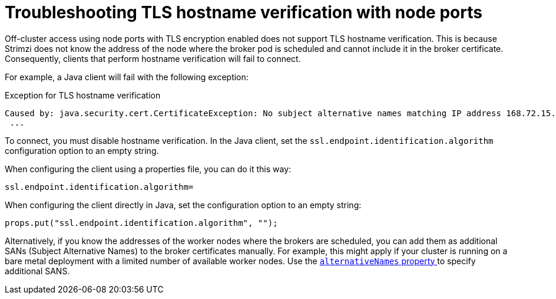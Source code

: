 :_mod-docs-content-type: CONCEPT

// Module included in the following assemblies:
//
// deploying/assembly-securing-access.adoc

[id='con-hostname-varification-node-ports-{context}']
= Troubleshooting TLS hostname verification with node ports

[role="_abstract"]
Off-cluster access using node ports with TLS encryption enabled does not support TLS hostname verification.
This is because Strimzi does not know the address of the node where the broker pod is scheduled and cannot include it in the broker certificate.
Consequently, clients that perform hostname verification will fail to connect.

For example, a Java client will fail with the following exception:

.Exception for TLS hostname verification
[source,java]
----
Caused by: java.security.cert.CertificateException: No subject alternative names matching IP address 168.72.15.231 found
 ...
----

To connect, you must disable hostname verification.
In the Java client, set the `ssl.endpoint.identification.algorithm` configuration option to an empty string.

When configuring the client using a properties file, you can do it this way:

[source,properties]
ssl.endpoint.identification.algorithm=

When configuring the client directly in Java, set the configuration option to an empty string:

[source,java]
props.put("ssl.endpoint.identification.algorithm", "");

Alternatively, if you know the addresses of the worker nodes where the brokers are scheduled, you can add them as additional SANs (Subject Alternative Names) to the broker certificates manually. 
For example, this might apply if your cluster is running on a bare metal deployment with a limited number of available worker nodes. 
Use the link:{BookURLConfiguring}#property-listener-config-altnames-reference[`alternativeNames` property ^] to specify additional SANS.
